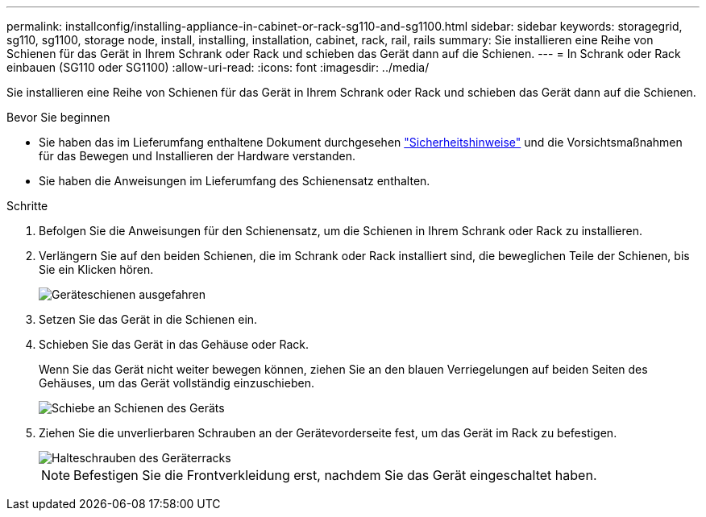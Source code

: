 ---
permalink: installconfig/installing-appliance-in-cabinet-or-rack-sg110-and-sg1100.html 
sidebar: sidebar 
keywords: storagegrid, sg110, sg1100, storage node, install, installing, installation, cabinet, rack, rail, rails 
summary: Sie installieren eine Reihe von Schienen für das Gerät in Ihrem Schrank oder Rack und schieben das Gerät dann auf die Schienen. 
---
= In Schrank oder Rack einbauen (SG110 oder SG1100)
:allow-uri-read: 
:icons: font
:imagesdir: ../media/


[role="lead"]
Sie installieren eine Reihe von Schienen für das Gerät in Ihrem Schrank oder Rack und schieben das Gerät dann auf die Schienen.

.Bevor Sie beginnen
* Sie haben das im Lieferumfang enthaltene Dokument durchgesehen https://library.netapp.com/ecm/ecm_download_file/ECMP12475945["Sicherheitshinweise"^] und die Vorsichtsmaßnahmen für das Bewegen und Installieren der Hardware verstanden.
* Sie haben die Anweisungen im Lieferumfang des Schienensatz enthalten.


.Schritte
. Befolgen Sie die Anweisungen für den Schienensatz, um die Schienen in Ihrem Schrank oder Rack zu installieren.
. Verlängern Sie auf den beiden Schienen, die im Schrank oder Rack installiert sind, die beweglichen Teile der Schienen, bis Sie ein Klicken hören.
+
image::../media/rails_extended_out.gif[Geräteschienen ausgefahren]

. Setzen Sie das Gerät in die Schienen ein.
. Schieben Sie das Gerät in das Gehäuse oder Rack.
+
Wenn Sie das Gerät nicht weiter bewegen können, ziehen Sie an den blauen Verriegelungen auf beiden Seiten des Gehäuses, um das Gerät vollständig einzuschieben.

+
image::../media/sg6000_cn_rails_blue_button.gif[Schiebe an Schienen des Geräts]

. Ziehen Sie die unverlierbaren Schrauben an der Gerätevorderseite fest, um das Gerät im Rack zu befestigen.
+
image::../media/sg6060_rack_retaining_screws.png[Halteschrauben des Geräterracks]

+

NOTE: Befestigen Sie die Frontverkleidung erst, nachdem Sie das Gerät eingeschaltet haben.


